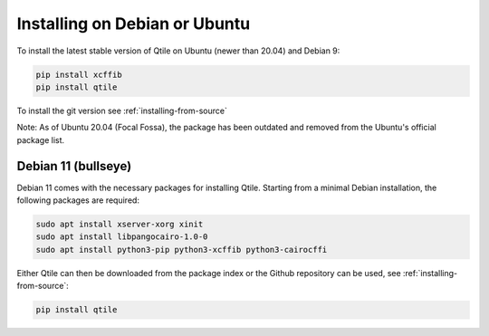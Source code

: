 ==============================
Installing on Debian or Ubuntu
==============================

To install the latest stable version of Qtile on Ubuntu (newer than 20.04) and Debian 9:

.. code-block:: bash

   pip install xcffib
   pip install qtile

To install the git version see :ref:`installing-from-source`

Note: As of Ubuntu 20.04 (Focal Fossa), the package has been outdated
and removed from the Ubuntu's official package list.

Debian 11 (bullseye)
--------------------

Debian 11 comes with the necessary packages for installing Qtile. Starting 
from a minimal Debian installation, the following packages are required:

.. code-block:: bash

   sudo apt install xserver-xorg xinit
   sudo apt install libpangocairo-1.0-0
   sudo apt install python3-pip python3-xcffib python3-cairocffi


Either Qtile can then be downloaded from the package index or the Github 
repository can be used, see :ref:`installing-from-source`:

.. code-block:: bash

   pip install qtile

